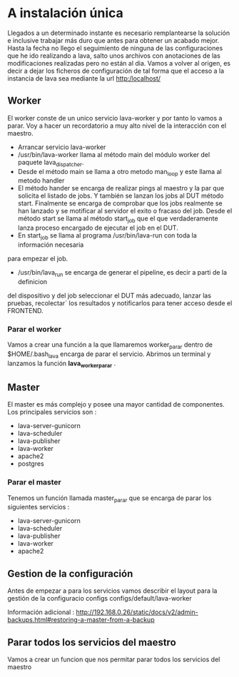 * A instalación única
Llegados a un determinado instante es necesario remplantearse la solución e
inclusive trabajar más duro que antes para obtener un acabado mejor.
Hasta la fecha no llego el seguimiento de ninguna de las configuraciones que he
ido realizando a lava, salto unos archivos con anotaciones de las modificaciones
realizadas pero no están al dia.
Vamos a volver al origen, es decir a dejar los ficheros de configuración de
tal forma que el acceso a la instancia de lava sea mediante la url http:/localhost/


**  Worker
El worker conste de un unico servicio lava-worker y por tanto lo vamos a parar.
Voy a hacer un recordatorio a muy alto nivel de la interacción con el maestro.
- Arrancar servicio lava-worker
- /usr/bin/lava-worker llama al método main del módulo worker del paquete lava_dispatcher.
- Desde el método main se llama a otro metodo man_loop y este llama al metodo handler
- El método hander se encarga de realizar pings al maestro y la par que solicita el listado
 de jobs. Y también se lanzan los jobs al DUT método start. Finalmente se encarga de 
 comprobar que los jobs realmente se han lanzado y se motificar al servidor el exito
 o fracaso del job.
 Desde el método start se llama al método start_job que el que verdaderamente lanza 
 proceso encargado de ejecutar el job en el DUT.
- En start_job se llama al programa /usr/bin/lava-run con toda la información necesaria
para empezar el job.
- /usr/bin/lava_run se encarga de generar el pipeline, es decir a parti de la definicion
del dispositivo y del job seleccionar el DUT más adecuado, lanzar las pruebas, recolectar´
los resultados y notificarlos para tener acceso desde el FRONTEND.
*** Parar el worker 
Vamos a crear una función a la que llamaremos worker_parar dentro de $HOME/.bash_lava
encarga de parar el servicio.
Abrimos un terminal y lanzamos la función *lava_worker_parar* . 

** Master
El master es más complejo y posee una mayor cantidad de componentes.
Los principales servicios son :
- lava-server-gunicorn
- lava-scheduler
- lava-publisher
- lava-worker
- apache2
- postgres
*** Parar el master
Tenemos un función llamada master_parar que se encarga de parar los siguientes servicios :
- lava-server-gunicorn
- lava-scheduler
- lava-publisher
- lava-worker
- apache2
  
** Gestion de la configuración

Antes de empezar a para los servicios vamos describir el layout para la gestión de la configuracio
configs
configs/default/lava-worker






Información adicional :
http://192.168.0.26/static/docs/v2/admin-backups.html#restoring-a-master-from-a-backup

** Parar todos los servicios del maestro
Vamos a crear un funcion que nos permitar parar todos los servicios del maestro
 
